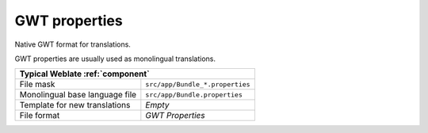 .. _gwt:

GWT properties
--------------

.. index::
    pair: GWT properties; file format

Native GWT format for translations.

GWT properties are usually used as monolingual translations.

+-------------------------------------------------------------------+
| Typical Weblate :ref:`component`                                  |
+================================+==================================+
| File mask                      | ``src/app/Bundle_*.properties``  |
+--------------------------------+----------------------------------+
| Monolingual base language file | ``src/app/Bundle.properties``    |
+--------------------------------+----------------------------------+
| Template for new translations  | `Empty`                          |
+--------------------------------+----------------------------------+
| File format                    | `GWT Properties`                 |
+--------------------------------+----------------------------------+

.. seealso::

    `GWT localization guide <https://www.gwtproject.org/doc/latest/DevGuideI18n.html>`_,
    `GWT Internationalization Tutorial <https://www.gwtproject.org/doc/latest/tutorial/i18n.html>`_,
    :doc:`tt:formats/properties`,
    :ref:`updating-target-files`,
    :ref:`addon-weblate.properties.sort`,
    :ref:`addon-weblate.cleanup.generic`
